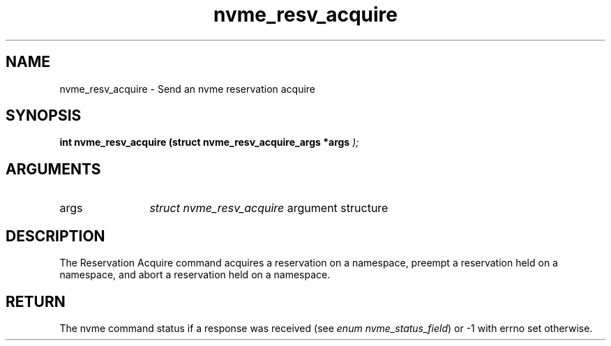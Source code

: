 .TH "nvme_resv_acquire" 9 "nvme_resv_acquire" "October 2024" "libnvme API manual" LINUX
.SH NAME
nvme_resv_acquire \- Send an nvme reservation acquire
.SH SYNOPSIS
.B "int" nvme_resv_acquire
.BI "(struct nvme_resv_acquire_args *args "  ");"
.SH ARGUMENTS
.IP "args" 12
\fIstruct nvme_resv_acquire\fP argument structure
.SH "DESCRIPTION"
The Reservation Acquire command acquires a reservation on a namespace,
preempt a reservation held on a namespace, and abort a reservation held on a
namespace.
.SH "RETURN"
The nvme command status if a response was received (see
\fIenum nvme_status_field\fP) or -1 with errno set otherwise.
